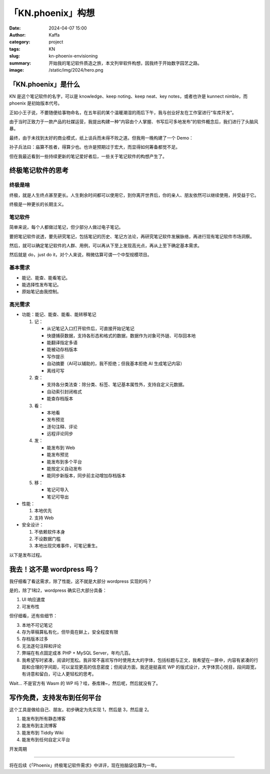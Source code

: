 「KN.phoenix」构想
##################################################

:date: 2024-04-07 15:00
:author: Kaffa
:category: project
:tags: KN
:slug: kn-phoenix-envisioning
:summary: 开始我的笔记软件质造之旅，本文列举软件构想，因我终于开始数字园艺之路。
:image: /static/img/2024/hero.png


「KN.phoenix」是什么
========================================

KN 是这个笔记软件的名字，可以是 knowledge、keep noting、keep neat、key notes，或者也许是 kunnect nimble，而 phoenix 是初始版本代号。

正如小王子说，不要随便给事物命名，在五年前的某个温暖潮湿的雨后下午，我与创业好友在工作室进行“车库开发”。

由于当时正致力于一款产品的社媒运营，我提出构建一种“内容由个人掌握、书写后可多地发布”的软件概念后，我们进行了头脑风暴。

最终，由于未找到太好的商业模式，纸上谈兵而未得不败之道。但我用一晚构建了一个 Demo：

.. image:: /static/img/kn.phoenix.png
    :alt: phoenix v0.01


孙子兵法曰：庙算不胜者，得算少也。也许是预期过于宏大，而显得如何筹备都觉不足。

但在我最近看到一些持续更新的笔记爱好者后，一些关于笔记软件的构想产生了。

终极笔记软件的思考
========================================

终极是啥
--------------------

终极，就是人生终点甚至更长。人生剩余时间都可以使用它，到你离开世界后，你的亲人、朋友依然可以继续使用，并受益于它。

终极是一种更长的长期主义。

笔记软件
--------------------

简单来说，每个人都做过笔记，但少部分人做过电子笔记。

要把笔记软件说透，要先研究笔记，包括笔记的历史、笔记方法论，再研究笔记软件发展脉络，再进行现有笔记软件市场洞察。

然后，就可以确定笔记软件的人群、用例，可以再从下至上发现高光点，再从上至下确定基本需求。

然后就是 do，just do it，对个人来说，稍微估算可谓一个中型规模项目。

基本需求
--------------------

- 能记、能查、能看笔记。
- 能选择性发布笔记。
- 原始笔记由我控制。

高光需求
--------------------

- 功能：能记、能查、能看、能转移笔记

  1. 记：

     - 从记笔记入口打开软件后，可直接开始记笔记
     - 快捷捕获数据，支持各形态和格式的数据，数据作为对象可外链、可存回本地
     - 能翻译指定多语
     - 能被动存档版本
     - 写作提示
     - 自动摘要（AI可以辅助的，我不拒绝；但我基本拒绝 AI 生成笔记内容）
     - 离线可写

  2. 查：

     - 支持各分类法查：除分类、标签、笔记基本属性外，支持自定义元数据。
     - 自动索引封闭格式
     - 能查存档版本

  3. 看：

     - 本地看
     - 发布预览
     - 逐句注释、评论
     - 远程评论同步

  4. 发：

     - 能发布到 Web
     - 能发布预览
     - 能发布到多个平台
     - 能按定义自动发布
     - 能同步新版本，同步前主动增加存档版本

  5. 移：

     - 笔记可导入
     - 笔记可导出

- 性能：

  1. 本地优先
  2. 支持 Web

- 安全设计：

  1. 不依赖软件本身
  2. 不设数据门槛
  3. 本地出现灾难事件，可笔记重生。


以下是发布过程。

.. uml::
    :alt: 发布过程
    :format: svg
    :filename: kn-software-flow

    state 笔记准备 {
      state 打开软件 {
      }
      state 抓取内容 {
      }
    }

    state 笔记记录 {
      state 写作界面 {
      }
      state 写作界面含抓取内容 {
      }
    }

    [*] --> 笔记准备
    打开软件 --> 写作界面
    抓取内容 --> 写作界面含抓取内容
    写作界面 --> 笔记预览
    写作界面含抓取内容 --> 笔记预览
    笔记预览 --> 笔记发布
    笔记发布 --> [*]

    打开软件: 简单界面，带元数据
    写作界面含抓取内容: 内嵌对象
    写作界面含抓取内容: 可选对象本地保存
    抓取内容: 第二入口
    写作界面: 现有笔记回顾
    写作界面: 确定主题提问
    写作界面: 围绕主题的提示
    笔记预览: 本地预览
    笔记预览: 远程预览
    笔记发布: 发布位置
    笔记发布: 是否自动发布
    笔记发布: 自定义条件发布


我去！这不是 wordpress 吗？
========================================

我仔细看了看这需求，除了性能，这不就是大部分 wordpress 实现的吗？

是的，除了1和2，wordpress 确实已大部分具备：

1. UI 响应速度
2. 可发布性

但仔细看，还有些细节：

3. 本地不可记笔记
4. 存为草稿算私有化，但毕竟在鲜上，安全程度有限
5. 存档版本过多
6. 无法逐句注释和评论
7. 弊端在有点固定成本 PHP + MySQL Server，年均几百。
8. 我希望写时紧凑，阅读时宽松。我非常不喜欢写作时使用太大的字体，包括标题与正文，我希望在一屏中，内容有紧凑的行距和合理的字间距，可以呈现更高的信息密度；但阅读方面，我还是挺喜欢 WP 的版式设计，大字体赏心悦目，段间距宽，有诗意和留白，可让人更轻松的思考。

Wait... 不是官方有 Wasm 的 WP 吗？哇，泰库辣~，然后呢，然后就没有了。

写作免费，支持发布到任何平台
========================================

这个工具是做给自己、朋友。初步确定为先实现 1，然后是 3，然后是 2。

1. 能发布到所有静态博客
2. 能发布到主流博客
3. 能发布到 Tiddly Wiki
4. 能发布到任何自定义平台

开发周期

========================================

将在后续《「Phoenix」终极笔记软件需求》中详评，现在拍脑袋估算为一年。
